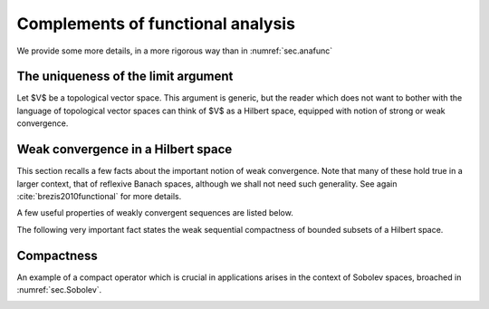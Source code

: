 Complements of functional analysis
====================================

We provide some more details, in a more rigorous way than in :numref:`sec.anafunc`


.. ##################################################
.. ##################################################

.. _sec.uniquelim:

The uniqueness of the limit argument
-------------------------------------

.. ##################################################
.. ##################################################

Let $V$ be a topological vector space. This argument is generic, but the reader which does not want to bother with the language of topological vector spaces can think of $V$ as a Hilbert space, equipped with notion of strong or weak convergence. 

.. ########

.. prf:lemma::
   
   Let $\left\{u_n\right\}_{n\in \N}$ be a sequence of elements in $V$ such that there exists $u^* \in V$ with the following property:
   $$\text{From any subsequence }\left\{u_{n_k}\right\}_{k \in \N} \text{ of }u_n, \text{ one can extract a sub-subsequence }\left\{u_{n_{k_l}}\right\}_{l \in \N} \text{ converging to }u^*.$$ 
   Then, the whole sequence $\left\{u_n\right\}_{n\in \N}$ converges to $u^*$.

.. ########

.. ########

.. prf:proof::
   
   We argue by contradiction, assuming that $\left\{u_n\right\}_{n\in \N}$ does not converge to $u^*$. 
   
   On the one hand, by negating the definition of convergence of a sequence, there exists an open subset $U$ of $V$ containing $u^*$ and a subsequence $\left\{u_{n_k}\right\}_{k\in \N}$ of $\left\{u_n\right\}_{n\in \N}$ such that $u_{n_k} \in V \setminus U$ for all $k \in \N$.
   
   On the other hand, the assumption implies that there exists a sub-subsequence $\left\{u_{n_{k_l}}\right\}_{l \in \N}$ of $\left\{u_{n_k}\right\}_{k\in \N}$ which converges to $u^*$. In particular, for $l$ large enough, $u_{n_{k_l}}$ belongs to $U$. 
   
   We have come to the desired contradiction: such an element $u_{n_{k_l}}$ cannot belong to $U$ and $V \setminus U$ at the same time.
   
.. ########


.. ##################################################
.. ##################################################

.. _sec.weakcv:

Weak convergence in a Hilbert space
------------------------------------

.. ##################################################
.. ##################################################

This section recalls a few facts about the important notion of weak convergence. Note that many of these hold true in a larger context, that of reflexive Banach spaces, although we shall not need such generality. See again :cite:`brezis2010functional` for more details.

.. ########

.. prf:definition::
  
   A sequence $u_n \in H$ converges weakly to an element $u \in H$ if:
   
   $$\forall v \in H, \quad ( u_n, v )_H \xrightarrow{n \to \infty} 0.$$
   
.. ########

A few useful properties of weakly convergent sequences are listed below.

.. ########

.. prf:proposition::
  
   Let $u_n$ be a sequence in $H$, which converges weakly to an element $u \in H$. Then,
   
     - $u$ is the unique weak limit of the sequence $u_n$.
     
     - $u_n$ is bounded.
   
.. ########

The following very important fact states the weak sequential compactness of bounded subsets of a Hilbert space.

.. ########

.. _prop.seqcompactbounded:

.. prf:proposition::
  
   Let $u_n$ be a bounded sequence in $H$. Then there exists a subsequence $n_k$ and $u \in H$ such that $u_{n_k}$ converges weakly to $u$.
   
.. ########

.. ##################################################
.. ##################################################

.. _sec.compact:

Compactness
------------

.. ##################################################
.. ##################################################

.. ########

.. _def.compact: 

.. prf:definition::
  
   Let $H_1$, $H_2$ be two Hilbert spaces. A linear operator $T : H_1 \to H_2$ is called compact if for any sequence $u_n$ of elements in $H_1$ converging weakly to some $u^* \in H_1$, the sequence $T u_n \in H_2$ converges strongly in $H_2$.
   
.. ########

An example of a compact operator which is crucial in applications arises in the context of Sobolev spaces, broached in :numref:`sec.Sobolev`. 

.. ########

.. _th.Rellich: 

.. prf:theorem:: Rellich theorem
  
   Let $\Omega$ be a bounded Lipschitz domain in $\R^d$. Then the injection $H^1(\Omega) \to L^2(\Omega)$ is compact.
   
.. ########


